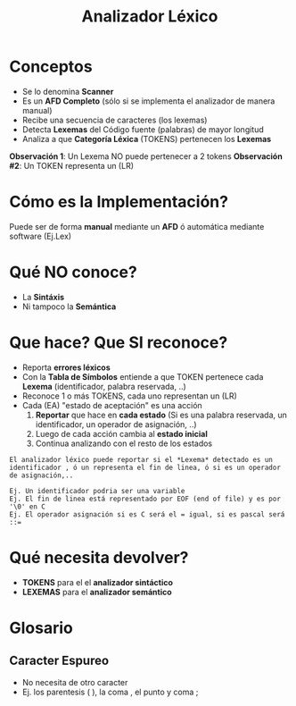 #+TITLE: Analizador Léxico

* Conceptos
  + Se lo denomina *Scanner*
  + Es un *AFD Completo* (sólo si se implementa el analizador de manera manual)
  + Recibe una secuencia de caracteres (los lexemas)
  + Detecta *Lexemas* del Código fuente (palabras) de mayor longitud
  + Analiza a que *Categoría Léxica* (TOKENS) pertenecen los *Lexemas*

  *Observación 1*: Un Lexema NO puede pertenecer a 2 tokens
  *Observación #2*: Un TOKEN representa un (LR)
* Cómo es la Implementación?
  Puede ser de forma *manual* mediante un *AFD* ó automática mediante software (Ej.Lex)
* Qué NO conoce?
  + La *Sintáxis*
  + Ni tampoco la *Semántica*
* Que hace? Que SI reconoce?
  + Reporta *errores léxicos*
  + Con la *Tabla de Símbolos* entiende a que TOKEN pertenece cada *Lexema* (identificador, palabra reservada, ..)
  + Reconoce 1 o más TOKENS, cada uno representan un (LR)
  + Cada (EA) "estado de aceptación" es una acción 
    1. *Reportar* que hace en *cada estado* (Si es una palabra reservada, un identificador, un operador de asignación, ..)
    2. Luego de cada acción cambia al *estado inicial*
    3. Continua analizando con el resto de los estados

  #+BEGIN_EXAMPLE
  El analizador léxico puede reportar si el *Lexema* detectado es un
  identificador , ó un representa el fin de linea, ó si es un operador de asignación,..

  Ej. Un identificador podria ser una variable
  Ej. El fin de linea está representado por EOF (end of file) y es por '\0' en C
  Ej. El operador asignación si es C será el = igual, si es pascal será ::=
  #+END_EXAMPLE
* Qué necesita devolver?
  + *TOKENS* para el el *analizador sintáctico*
  + *LEXEMAS* para el *analizador semántico*
* Glosario
** Caracter Espureo
   - No necesita de otro caracter
   - Ej. los parentesis ( ), la coma , el punto y coma ;
